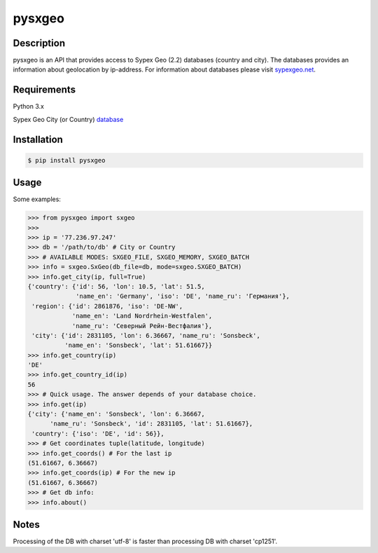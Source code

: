 pysxgeo
========

Description
___________

pysxgeo is an API that provides access to Sypex Geo (2.2) databases (country and city).
The databases provides an information about geolocation by ip-address.
For information about databases please visit `sypexgeo.net <https://sypexgeo.net/>`_.

Requirements
____________

Python 3.x

Sypex Geo City (or Country) `database <https://sypexgeo.net/ru/download/>`_


Installation
____________

.. code-block:: bash

    $ pip install pysxgeo

Usage
_____

Some examples:

.. code-block:: pycon

    >>> from pysxgeo import sxgeo
    >>>
    >>> ip = '77.236.97.247'
    >>> db = '/path/to/db' # City or Country
    >>> # AVAILABLE MODES: SXGEO_FILE, SXGEO_MEMORY, SXGEO_BATCH
    >>> info = sxgeo.SxGeo(db_file=db, mode=sxgeo.SXGEO_BATCH)
    >>> info.get_city(ip, full=True)
    {'country': {'id': 56, 'lon': 10.5, 'lat': 51.5,
                 'name_en': 'Germany', 'iso': 'DE', 'name_ru': 'Германия'},
     'region': {'id': 2861876, 'iso': 'DE-NW',
                'name_en': 'Land Nordrhein-Westfalen',
                'name_ru': 'Северный Рейн-Вестфалия'},
     'city': {'id': 2831105, 'lon': 6.36667, 'name_ru': 'Sonsbeck',
              'name_en': 'Sonsbeck', 'lat': 51.61667}}
    >>> info.get_country(ip)
    'DE'
    >>> info.get_country_id(ip)
    56
    >>> # Quick usage. The answer depends of your database choice.
    >>> info.get(ip)
    {'city': {'name_en': 'Sonsbeck', 'lon': 6.36667,
          'name_ru': 'Sonsbeck', 'id': 2831105, 'lat': 51.61667},
     'country': {'iso': 'DE', 'id': 56}},
    >>> # Get coordinates tuple(latitude, longitude)
    >>> info.get_coords() # For the last ip
    (51.61667, 6.36667)
    >>> info.get_coords(ip) # For the new ip
    (51.61667, 6.36667)
    >>> # Get db info:
    >>> info.about()

Notes
_____

Processing of the DB with charset 'utf-8' is faster than processing DB with charset 'cp1251'.

